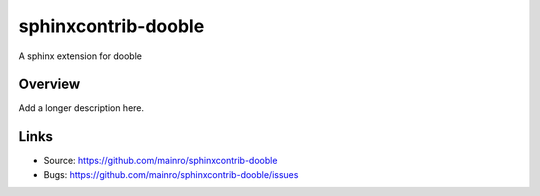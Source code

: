 ====================
sphinxcontrib-dooble
====================

.. image:: https://travis-ci.org/mainro/sphinxcontrib-dooble.svg?branch=master
    :target: https://travis-ci.org/mainro/sphinxcontrib-dooble

A sphinx extension for dooble

Overview
--------

Add a longer description here.

Links
-----

- Source: https://github.com/mainro/sphinxcontrib-dooble
- Bugs: https://github.com/mainro/sphinxcontrib-dooble/issues
